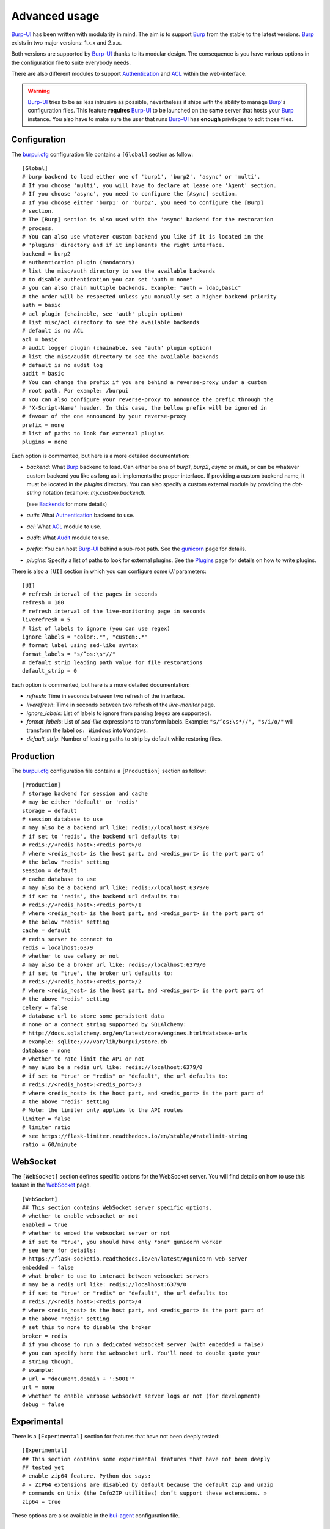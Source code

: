 Advanced usage
==============

.. highlight:: ini

`Burp-UI`_ has been written with modularity in mind. The aim is to support
`Burp`_ from the stable to the latest versions. `Burp`_ exists in two major
versions: 1.x.x and 2.x.x.

Both versions are supported by `Burp-UI`_ thanks to its modular design.
The consequence is you have various options in the configuration file to suite
everybody needs.

There are also different modules to support `Authentication`_ and `ACL`_ within
the web-interface.

.. warning::
    `Burp-UI`_ tries to be as less intrusive as possible, nevertheless it ships
    with the ability to manage `Burp`_'s configuration files.
    This feature **requires** `Burp-UI`_ to be launched on the **same** server
    that hosts your `Burp`_ instance.
    You also have to make sure the user that runs `Burp-UI`_ has **enough**
    privileges to edit those files.


Configuration
-------------

The `burpui.cfg`_ configuration file contains a ``[Global]`` section as follow:

::

    [Global]
    # burp backend to load either one of 'burp1', 'burp2', 'async' or 'multi'.
    # If you choose 'multi', you will have to declare at lease one 'Agent' section.
    # If you choose 'async', you need to configure the [Async] section.
    # If you choose either 'burp1' or 'burp2', you need to configure the [Burp]
    # section.
    # The [Burp] section is also used with the 'async' backend for the restoration
    # process.
    # You can also use whatever custom backend you like if it is located in the
    # 'plugins' directory and if it implements the right interface.
    backend = burp2
    # authentication plugin (mandatory)
    # list the misc/auth directory to see the available backends
    # to disable authentication you can set "auth = none"
    # you can also chain multiple backends. Example: "auth = ldap,basic"
    # the order will be respected unless you manually set a higher backend priority
    auth = basic
    # acl plugin (chainable, see 'auth' plugin option)
    # list misc/acl directory to see the available backends
    # default is no ACL
    acl = basic
    # audit logger plugin (chainable, see 'auth' plugin option)
    # list the misc/audit directory to see the available backends
    # default is no audit log
    audit = basic
    # You can change the prefix if you are behind a reverse-proxy under a custom
    # root path. For example: /burpui
    # You can also configure your reverse-proxy to announce the prefix through the
    # 'X-Script-Name' header. In this case, the bellow prefix will be ignored in
    # favour of the one announced by your reverse-proxy
    prefix = none
    # list of paths to look for external plugins
    plugins = none


Each option is commented, but here is a more detailed documentation:

- *backend*: What `Burp`_ backend to load. Can either be one of *burp1*,
  *burp2*, *async* or *multi*, or can be whatever custom backend you like as
  long as it implements the proper interface.
  If providing a custom backend name, it must be located in the *plugins*
  directory. You can also specify a custom external module by providing the
  *dot-string* notation (example: *my.custom.backend*).

  (see `Backends`_ for more details)
- *auth*: What `Authentication`_ backend to use.
- *acl*: What `ACL`_ module to use.
- *audit*: What `Audit`_ module to use.
- *prefix*: You can host `Burp-UI`_ behind a sub-root path. See the `gunicorn
  <gunicorn.html#sub-root-path>`__ page for details.
- *plugins*: Specify a list of paths to look for external plugins. See the
  `Plugins <plugins.html>`_ page for details on how to write plugins.


There is also a ``[UI]`` section in which you can configure some *UI*
parameters:

::

    [UI]
    # refresh interval of the pages in seconds
    refresh = 180
    # refresh interval of the live-monitoring page in seconds
    liverefresh = 5
    # list of labels to ignore (you can use regex)
    ignore_labels = "color:.*", "custom:.*"
    # format label using sed-like syntax
    format_labels = "s/^os:\s*//"
    # default strip leading path value for file restorations
    default_strip = 0


Each option is commented, but here is a more detailed documentation:

- *refresh*: Time in seconds between two refresh of the interface.
- *liverefresh*: Time in seconds between two refresh of the *live-monitor* page.
- *ignore_labels*: List of labels to ignore from parsing (regex are supported).
- *format_labels*: List of *sed-like* expressions to transform labels. Example: ``"s/^os:\s*//", "s/i/o/"`` will transform the label ``os: Windows`` into ``Wondows``.
- *default_strip*: Number of leading paths to strip by default while restoring files.

Production
----------

The `burpui.cfg`_ configuration file contains a ``[Production]`` section as
follow:

::

    [Production]
    # storage backend for session and cache
    # may be either 'default' or 'redis'
    storage = default
    # session database to use
    # may also be a backend url like: redis://localhost:6379/0
    # if set to 'redis', the backend url defaults to:
    # redis://<redis_host>:<redis_port>/0
    # where <redis_host> is the host part, and <redis_port> is the port part of
    # the below "redis" setting
    session = default
    # cache database to use
    # may also be a backend url like: redis://localhost:6379/0
    # if set to 'redis', the backend url defaults to:
    # redis://<redis_host>:<redis_port>/1
    # where <redis_host> is the host part, and <redis_port> is the port part of
    # the below "redis" setting
    cache = default
    # redis server to connect to
    redis = localhost:6379
    # whether to use celery or not
    # may also be a broker url like: redis://localhost:6379/0
    # if set to "true", the broker url defaults to:
    # redis://<redis_host>:<redis_port>/2
    # where <redis_host> is the host part, and <redis_port> is the port part of
    # the above "redis" setting
    celery = false
    # database url to store some persistent data
    # none or a connect string supported by SQLAlchemy:
    # http://docs.sqlalchemy.org/en/latest/core/engines.html#database-urls
    # example: sqlite:////var/lib/burpui/store.db
    database = none
    # whether to rate limit the API or not
    # may also be a redis url like: redis://localhost:6379/0
    # if set to "true" or "redis" or "default", the url defaults to:
    # redis://<redis_host>:<redis_port>/3
    # where <redis_host> is the host part, and <redis_port> is the port part of
    # the above "redis" setting
    # Note: the limiter only applies to the API routes
    limiter = false
    # limiter ratio
    # see https://flask-limiter.readthedocs.io/en/stable/#ratelimit-string
    ratio = 60/minute


WebSocket
---------

The ``[WebSocket]`` section defines specific options for the WebSocket server.
You will find details on how to use this feature in the
`WebSocket <websocket.html>`_ page.

::

    [WebSocket]
    ## This section contains WebSocket server specific options.
    # whether to enable websocket or not
    enabled = true
    # whether to embed the websocket server or not
    # if set to "true", you should have only *one* gunicorn worker
    # see here for details:
    # https://flask-socketio.readthedocs.io/en/latest/#gunicorn-web-server
    embedded = false
    # what broker to use to interact between websocket servers
    # may be a redis url like: redis://localhost:6379/0
    # if set to "true" or "redis" or "default", the url defaults to:
    # redis://<redis_host>:<redis_port>/4
    # where <redis_host> is the host part, and <redis_port> is the port part of
    # the above "redis" setting
    # set this to none to disable the broker
    broker = redis
    # if you choose to run a dedicated websocket server (with embedded = false)
    # you can specify here the websocket url. You'll need to double quote your
    # string though.
    # example:
    # url = "document.domain + ':5001'"
    url = none
    # whether to enable verbose websocket server logs or not (for development)
    debug = false


Experimental
------------

There is a ``[Experimental]`` section for features that have not been deeply
tested:

::

    [Experimental]
    ## This section contains some experimental features that have not been deeply
    ## tested yet
    # enable zip64 feature. Python doc says:
    # « ZIP64 extensions are disabled by default because the default zip and unzip
    # commands on Unix (the InfoZIP utilities) don’t support these extensions. »
    zip64 = true


These options are also available in the `bui-agent`_ configuration file.

Security
--------

The ``[Security]`` section contains options to harden the security of the
application:

::

    [Security]
    ## This section contains some security options. Make sure you understand the
    ## security implications before changing these.
    # list of 'root' paths allowed when sourcing files in the configuration.
    # Set this to 'none' if you don't want any restrictions, keeping in mind this
    # can lead to accessing sensible files. Defaults to '/etc/burp'.
    # Note: you can have several paths separated by comas.
    # Example: /etc/burp,/etc/burp.d
    includes = /etc/burp
    # if files already included in config do not respect the above restriction, we
    # prune them
    enforce = false
    # enable certificates revocation
    revoke = false
    # remember_cookie duration in days
    cookietime = 14
    # whether to use a secure cookie for https or not. If set to false, cookies
    # won't have the 'secure' flag.
    # This setting is only useful when HTTPS is detected
    scookie = true
    # application secret to secure cookies. If you don't set anything, the default
    # value is 'random' which will generate a new secret after every restart of your
    # application. You can also set it to 'none' although this is not recommended.
    appsecret = random


Some of these options are also available in the `bui-agent`_ configuration file.


Backends
--------

`Burp-UI`_ ships with three different backends:

- `Burp1`_
- `Burp2`_
- `Multi`_
- `Async`_

These backends allow you to either connect to a `Burp`_ server version 1.x.x or
2.x.x.

.. note::
    If you are using a `Burp`_ server version 2.x.x you **have** to use the
    `Burp2`_ backend, no matter what `Burp`_'s protocol you are using.


Burp1
^^^^^

.. note::
    Make sure you have read and understood the `requirements
    <requirements.html#burp1>`__ first.

The *burp-1* backend can be enabled by setting the *backend* option to *burp1* in
the ``[Global]`` section of your `burpui.cfg`_ file:

::

    [Global]
    backend = burp1


Now you can refer to the `Options`_ section for further setup.


Burp2
^^^^^

.. note::
    Make sure you have read and understood the `requirements
    <requirements.html#burp2>`__ first.

.. note::
    The `gunicorn <gunicorn.html#daemon>`__ documentation may help you
    configuring your system.

The *burp-2* backend can be enabled by setting the *backend* option to *burp2* in
the ``[Global]`` section of your `burpui.cfg`_ file:

::

    [Global]
    backend = burp2


Now you can refer to the `Options`_ section for further setup.


Multi
^^^^^

The *multi* backend allows you to connect to different *bui-agents*. It can be
enabled by setting the *backend* option to *multi* in the ``[Global]`` section
of your `burpui.cfg`_ file:

::

    [Global]
    backend = multi


This backend allows you to access multiple `Burp`_ servers through the `bui-agent`_.
The architecture is available on the bui-agent
`page <buiagent.html#architecture>`__.


Once this backend is enabled, you have to create **one** ``[Agent]`` section
**per** agent you want to connect to in your `burpui.cfg`_ file:

::

    # If you set backend to 'multi', add at least one section like this per
    # bui-agent
    [Agent:agent1]
    # bui-agent address
    host = 192.168.1.1
    # bui-agent port
    port = 10000
    # bui-agent password
    password = azerty
    # enable SSL
    ssl = true

    [Agent:agent2]
    # bui-agent address
    host = 192.168.2.1
    # bui-agent port
    port = 10000
    # bui-agent password
    password = ytreza
    # enable SSL
    ssl = true


.. note:: The sections must be called ``[Agent:<label>]`` (case sensitive)

To configure your agents, please refer to the `bui-agent`_ page.


Async
^^^^^

The *async* backend allows you to connect to the `bui-monitor`_ pool. It can be
enabled by setting the *backend* option to *async* in the ``[Global]`` section
of your `burpui.cfg`_ file:

::

    [Global]
    backend = async


This backend allows you to access `Burp`_ servers through the `bui-monitor`_
pool.
The architecture is available on the bui-monitor
`page <buimonitor.html#architecture>`__.


Once this backend is enabled, you have to configure the ``[Async]`` section.

::

    # async backend specific options
    [Async]
    # address of the monitor pool
    host = ::1
    # port of the monitor pool
    port = 11111
    # how many time to wait for the monitor pool to answer (in seconds)
    timeout = 15
    # monitor pool password
    password = password123456
    # enable SSL
    ssl = true
    # number of operations to process concurrently
    # the value should not exceed the pool size you set in the bui-monitor.cfg file
    concurrency = 2


To configure your monitor pool, please refer to the `bui-monitor`_ page.


Options
^^^^^^^

::

    # burp backend specific options
    [Burp]
    # burp status address (can only be '127.0.0.1' or '::1')
    bhost = ::1
    # burp status port
    bport = 4972
    # burp binary
    burpbin = /usr/sbin/burp
    # vss_strip binary
    stripbin = /usr/sbin/vss_strip
    # burp client configuration file used for the restoration (Default: None)
    bconfcli = /etc/burp/burp.conf
    # burp server configuration file used for the setting page
    bconfsrv = /etc/burp/burp-server.conf
    # temporary directory to use for restoration
    tmpdir = /tmp
    # how many time to wait for the monitor to answer (in seconds)
    timeout = 5


Each option is commented, but here is a more detailed documentation:

- *bhost*: The address of the `Burp`_ server. In burp-1.x.x, it can only be
  *127.0.0.1* or *::1*
- *bport*: The port of `Burp`_'s status port.
- *burpbin*: Path to the `Burp`_ binary (used for restorations).
- *stripbin*: Path to the `Burp`_ *vss_strip* binary (used for restorations).
- *bconfcli*: Path to the `Burp`_ client configuration file (see
  `restoration <installation.html#restoration>`__).
- *bconfsrv*: Path to the `Burp`_ server configuration file.
- *tmpdir*: Path to a temporary directory where to perform restorations.
- *timeout*: Time to wait for the monitor to answer in seconds.


Authentication
--------------

`Burp-UI`_ provides some authentication backends in order to restrict access
only to granted users.
There are currently three different backends:

- `LDAP`_
- `Basic`_
- `Local`_

To disable the *authentication* backend, set the *auth* option of the
``[Global]`` section of your `burpui.cfg`_ file to *none*:

::

    [Global]
    auth = none


You can use multiple backends, they will be sorted by priority or in the order
they are defined if no priority is found.
If a user is present in several backends, the first one that matches both login
and password will be used.

Example:

::

    [Global]
    auth = basic,ldap


LDAP
^^^^

The *ldap* authentication backend has some dependencies, please refer to the
`requirements <requirements.html#ldap>`_ page. To enable this backend, you need
to set the *auth* option of the ``[Global]`` section of your `burpui.cfg`_ file
to *ldap*:

::

    [Global]
    auth = ldap


Now you can add *ldap* specific options:

::

    # ldapauth specific options
    [LDAP]
    # Backend priority. Higher is first
    priority = 50
    # LDAP host
    host = 127.0.0.1
    # LDAP port
    port = 389
    # Encryption type to LDAP server (none, ssl or tls)
    # - try tls if unsure, otherwise ssl on port 636
    encryption = tls
    # specifies if the server certificate must be validated, values can be:
    #  - none (certificates are ignored)
    #  - optional (not required, but validated if provided)
    #  - required (required and validated)
    validate = none
    # SSL or TLS version to use, can be one of the following:
    #  - SSLv2
    #  - SSLv3
    #  - SSLv23
    #  - TLSv1
    #  - TLSv1_1 (Available only with openssl version 1.0.1+, requires python 2.7.9 or higher)
    version = TLSv1
    # the file containing the certificates of the certification authorities
    cafile = none
    # Attribute to use when searching the LDAP repository
    #searchattr = sAMAccountName
    searchattr = uid
    # LDAP filter to find users in the LDAP repository
    #  - {0} will be replaced by the search attribute
    #  - {1} will be replaced by the login name
    filter = (&({0}={1})(burpui=1))
    #filter = (&({0}={1})(|(userAccountControl=512)(userAccountControl=66048)))
    # LDAP base
    base = "ou=users,dc=example,dc=com"
    # Binddn to list existing users
    binddn = "cn=admin,dc=example,dc=com"
    # Bindpw to list existing users
    bindpw = Sup3rS3cr3tPa$$w0rd


.. note:: The *host* options accepts URI style (ex: ldap://127.0.0.1:389)

.. warning:: The quotes (") around *base* and *binddn* are **MANDATORY**

Basic
^^^^^

In order for the *basic* authentication backend to be enabled, you need to set
the *auth* option of the ``[Global]`` section of your `burpui.cfg`_ file to
*basic*:

::

    [Global]
    auth = basic


Now you can add *basic* specific options:

::

    # basicauth specific options
    # Note: in case you leave this section commented, the default login/password
    # is admin/admin
    [BASIC]
    # Backend priority. Higher is first
    priority = 100
    admin = pbkdf2:sha1:1000$12345678$password
    user1 = pbkdf2:sha1:1000$87654321$otherpassword


.. note::
    Each line defines a new user with the *key* as the username and the *value*
    as the password

.. warning::
    Since *v0.3.0*, passwords must be hashed (see `manage <manage.html#users>`_
    to know how to create new users with hashed passwords)

Local
^^^^^

In order for the *local* authentication backend to be enabled, you need to set
the *auth* option of the ``[Global]`` section of your `burpui.cfg`_ file to
*local*:

::

    [Global]
    auth = local


Now you can add *local* specific options:

::

    # localauth specific options
    # Note: if not running as root, then burp-ui must be run as group 'shadow' to
    # allow PAM to work
    [LOCAL]
    # Backend priority. Higher is first
    priority = 0
    # List of local users allowed to login. If you don't set this setting, users
    # with uid greater than limit will be able to login
    users = user1,user2
    # Minimum uid that will be allowed to login
    limit = 1000


ACL
---

`Burp-UI`_ implements some mechanisms to restrict access on some resources only
for some users.
There is currently only one backend:

- `Basic ACL`_

To disable the *acl* backend, set the *acl* option of the ``[Global]`` section
of your `burpui.cfg`_ file to *none*:

::

    [Global]
    acl = none


The *ACL* engine has some settings as bellow:

::

    # acl engine global options
    [ACL]
    # Enable extended matching rules (enabled by default)
    # If the rule is a string like 'user1 = desk*', it will match any client that
    # matches 'desk*' no mater what agent it is attached to.
    # If it is a coma separated list of strings like 'user1 = desk*,laptop*' it
    # will match the first matching rule no mater what agent it is attached to.
    # If it is a dict like:
    # user1 = '{"agents": ["srv*", "www*"], "clients": ["desk*", "laptop*"]}'
    # It will also validate against the agent name.
    extended = true
    # If you don't explicitly specify ro/rw grants, what should we assume?
    assume_rw = true
    # The inheritance order maters, it means depending the order you choose,
    # the ACL engine won't handle the grants the same way.
    # By default, ACL inherited by groups will have lower priority, unless you
    # choose otherwise
    inverse_inheritance = false
    # If you specify agents and clients separately, should we link them implicitly?
    # For instance, '{"agents": ["agent1", "agent2"], "clients": ["client1", "client2"]}'
    # will become: '{"agents": {"agent1": ["client1", "client2"], "agent2": ["client1", "client2"]}}'
    implicit_link = true
    # Enable 'legacy' behavior
    # Since v0.6.0, if you don't specify the agents name explicitly, users will be
    # granted on every agents where a client matches user's ACL. If you enable the
    # 'legacy' behavior, you will need to specify the agents explicitly.
    # Note: enabling this option will also disable the extended mode
    legacy = false


Basic ACL
^^^^^^^^^


The *basic* acl backend can be enabled by setting the *acl* option of the
``[Global]`` section of your `burpui.cfg`_ file to *basic*:

::

    [Global]
    acl = basic


Now you can add *basic acl* specific options:

::

    # basicacl specific options
    # Note: in case you leave this section commented, the user 'admin' will have
    # access to all clients whereas other users will only see the client that have
    # the same name
    [BASIC:ACL]
    # Backend priority. Higher is first
    priority = 100
    # List of administrators
    admin = user1,user2
    # List of moderators. Users listed here will inherit the grants of the
    # group '@moderator'
    +moderator = user5,user6
    @moderator = '{"agents":{"ro":["agent1"]}}'
    # NOTE: if you are running single-agent mode, you should specify the ro/rw
    # rights of the moderators using this special 'local' agent name:
    # NOTE: this is the default when running single-agent mode if you don't
    # specify anything else
    #@moderator = '{"agents": {"rw": "local"}}'
    # Please note the double-quotes and single-quotes on the following lines are
    # mandatory!
    # You can also overwrite the default behavior by specifying which clients a
    # user can access
    # Suppose you are running single-agent mode (the default), you only need to
    # specify a list of clients a user can access:
    user3 = '{"clients": {"ro": ["prod*"], "rw": ["dev*", "test1"]}}'
    # In case you are not in a single mode, you can also specify which clients
    # a user can access on a specific Agent
    user4 = '{"agents": {"agent1": ["client6", "client7"], "agent2": ["client8"]}}'
    # You can define read-only and/or read-write grants using:
    user5 = '{"agents": {"www*": {"ro": ["desk*"], "rw": ["desk1"]}}}'
    # Finally, you can define groups using the syntax "@groupname" and adding
    # members using "+groupname". Note: groups can inherit groups!
    @group1 = '{"agents": {"ro": ["*"]}}'
    @group2 = '{"clients": {"rw": ["dev*"]}}'
    +group1 = @group2
    +group2 = user5
    # As a result, user5 will be granted the following rights:
    # '{"ro": {"agents": ["*", "agent1"], "www*": ["desk*"]}, "rw": {"clients": ["dev*"], "www*": ["desk1"]}}


.. warning:: The double-quotes and single-quotes are **MANDATORY**


By default, if a user is named ``admin`` it will be granted the admin role.
Here are the default grants:


1. *admin* => you can do anything
2. *non admin* => you can only see the client that matches your username
3. *custom* => you can manually assign username to clients using the syntax
   ``username = '{"agents": {"agent1": ["client1-1"], "agent2": ["client2-3", "client2-4"]}}'``
   (if you are running a multi-agent setup)
4. *moderators* => can edit the Burp server configurations of any agent unless
   told other wise (with ``ro`` rights), but cannot restore files unless told
   otherwise (with ``rw`` rights). Besides, moderators can create new users.
   They can also delete backups if they have ``rw`` rights on the client.


Since *v0.6.0*, you can define advanced grants through the ``rw`` and ``ro``
keyword.


- ``ro`` means you can only see backup stats and reports (this is great for
  monitoring teams/tools)
- ``rw`` means you can interact with the server in some way. For the *regular*
  users, ``rw`` means you can perform file restorations.
  For moderators, ``rw`` means you can delete backups (if burp thinks they are
  deletable), you can also create/update/delete client configuration files.


About the ``inverse_inheritance`` option, here is a concrete example. We assume
you have this piece of configuration:

::

    [ACL]
    inverse_inheritance = false

    [BASIC:ACL]
    example = '{"agents": {"test": {"rw": ["demo"]}}}'
    @gp_ro = '{"agents": {"*": {"ro": ["*"]}}}'
    +gp_ro = example


Then the client ``demo`` on the ``test`` agent will be granted ``rw`` rights,
anything else will be ``ro``.
Now if you set ``inverse_inheritance = true``, the ``@gp_ro`` grants will have
the highest priority, meaning the client ``demo`` on the ``test`` agent will be
granted ``ro`` rights like any other client.


Please also note the order of your rules matters (although the UI is unable to
re-order your rules).
For instance, this:

::

    [BASIC:ACL]
    user1 =
    @gp1 = '{"clients": {"rw": ["tata", "titi"]}}'
    +gp1 = user1
    @gp2 = '{"clients": {"ro": ["*"]}, "agents": {"rw": "local"}}'
    +gp2 = @gp1


Is not the same as:

::

    [BASIC:ACL]
    user1 =
    @gp2 = '{"clients": {"ro": ["*"]}, "agents": {"rw": "local"}}'
    +gp2 = @gp1
    @gp1 = '{"clients": {"rw": ["tata", "titi"]}}'
    +gp1 = user1


Audit
-----

`Burp-UI`_ implements some mechanisms to log *important* actions in a dedicated
logging target.

- `Basic Audit`_

To disable the *audit* backend, set the *audit* option of the ``[Global]``
section of your `burpui.cfg`_ file to *none*:

::

    [Global]
    audit = none

Basic Audit
^^^^^^^^^^^


The *basic* audit backend can be enabled by setting the *audit* option of the
``[Global]`` section of your `burpui.cfg`_ file to *basic*:

::

    [Global]
    audit = basic


Now you can add *basic audit* specific options:

::

    # Basic audit backend options
    [BASIC:AUDIT]
    # Backend priority. Higher is first
    priority = 100
    # debug level (CRITICAL, ERROR, WARNING, INFO, DEBUG)
    # the default is the same as your global application level
    level = WARNING
    # path to a file to log into
    logfile = none
    # maximum logfile size
    max_bytes = 30 * 1024 * 1024
    # number of files to keep
    rotate = 5


.. note::
    The *basic* audit backend inherit the global application logger, so you may
    see *duplicates* log entry depending of both your loggers debug level.


.. _Burp: http://burp.grke.org/
.. _Burp-UI: https://git.ziirish.me/ziirish/burp-ui
.. _burpui.cfg: https://git.ziirish.me/ziirish/burp-ui/blob/master/share/burpui/etc/burpui.sample.cfg
.. _bui-agent: buiagent.html
.. _bui-monitor: buimonitor.html
